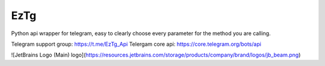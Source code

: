 EzTg
==========

.. image:: https://img.shields.io/pypi/v/EzTg
   :target: https://pypi.python.org/pypi/EzTg
   :alt: PyPI version info
.. image:: https://img.shields.io/pypi/pyversions/EzTg
   :target: https://pypi.python.org/pypi/EzTg
   :alt: PyPI supported Python versions
.. image:: https://readthedocs.org/projects/eztg/badge/?version=latest
    :target: https://eztg.readthedocs.io/en/latest/?badge=latest
    :alt: Documentation Status

Python api wrapper for telegram, easy to clearly choose every parameter for the method you are calling.

Telegram support group: https://t.me/EzTg_Api
Telergam core api: https://core.telegram.org/bots/api

![JetBrains Logo (Main) logo](https://resources.jetbrains.com/storage/products/company/brand/logos/jb_beam.png)
